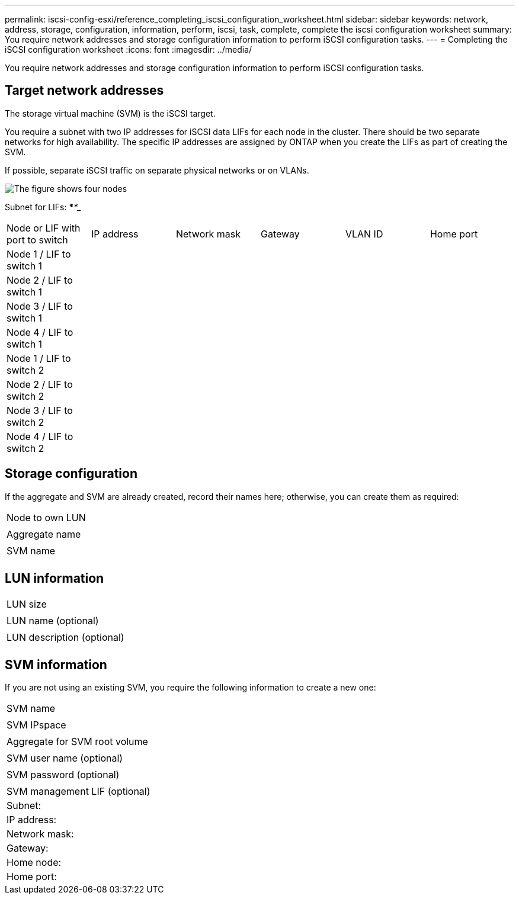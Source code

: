---
permalink: iscsi-config-esxi/reference_completing_iscsi_configuration_worksheet.html
sidebar: sidebar
keywords: network, address, storage, configuration, information, perform, iscsi, task, complete, complete the iscsi configuration worksheet
summary: You require network addresses and storage configuration information to perform iSCSI configuration tasks.
---
= Completing the iSCSI configuration worksheet
:icons: font
:imagesdir: ../media/

[.lead]
You require network addresses and storage configuration information to perform iSCSI configuration tasks.

== Target network addresses

The storage virtual machine (SVM) is the iSCSI target.

You require a subnet with two IP addresses for iSCSI data LIFs for each node in the cluster. There should be two separate networks for high availability. The specific IP addresses are assigned by ONTAP when you create the LIFs as part of creating the SVM.

If possible, separate iSCSI traffic on separate physical networks or on VLANs.

image::../media/network_fc_or_iscsi_express_iscsi_esxi.gif[The figure shows four nodes, two switches, and a host. Each node has two LIFs, one connected to each switch. The host also connects to both switches.]

Subnet for LIFs: *__**__***__**_____

|===
| Node or LIF with port to switch| IP address| Network mask| Gateway| VLAN ID| Home port
a|
Node 1 / LIF to switch 1
a|

a|

a|

a|

a|

a|
Node 2 / LIF to switch 1
a|

a|

a|

a|

a|

a|
Node 3 / LIF to switch 1
a|

a|

a|

a|

a|

a|
Node 4 / LIF to switch 1
a|

a|

a|

a|

a|

a|
Node 1 / LIF to switch 2
a|

a|

a|

a|

a|

a|
Node 2 / LIF to switch 2
a|

a|

a|

a|

a|

a|
Node 3 / LIF to switch 2
a|

a|

a|

a|

a|

a|
Node 4 / LIF to switch 2
a|

a|

a|

a|

a|

|===

== Storage configuration

If the aggregate and SVM are already created, record their names here; otherwise, you can create them as required:

|===
a|
Node to own LUN
a|

a|
Aggregate name
a|

a|
SVM name
a|

|===

== LUN information

|===
a|
LUN size
a|

a|
LUN name (optional)
a|

a|
LUN description (optional)
a|

|===

== SVM information

If you are not using an existing SVM, you require the following information to create a new one:

|===
a|
SVM name
a|

a|
SVM IPspace
a|

a|
Aggregate for SVM root volume
a|

a|
SVM user name (optional)
a|

a|
SVM password (optional)
a|

a|
SVM management LIF (optional)
a|
Subnet:
a|
IP address:
a|
Network mask:
a|
Gateway:
a|
Home node:
a|
Home port:
|===
